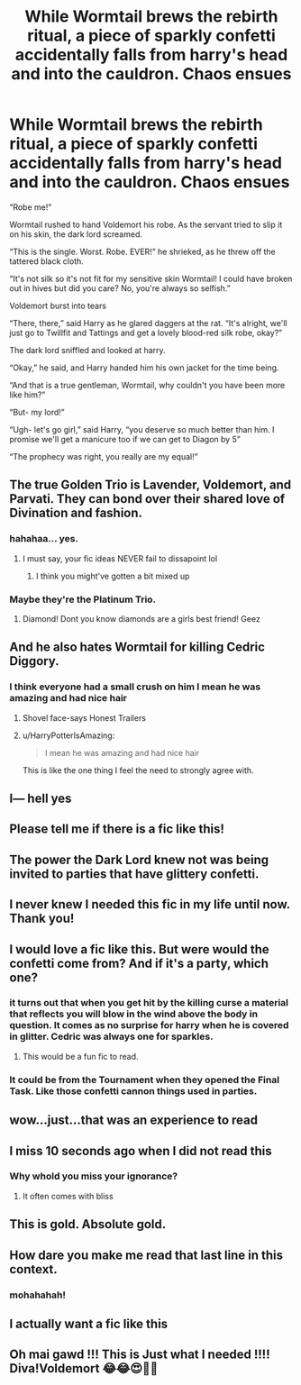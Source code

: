 #+TITLE: While Wormtail brews the rebirth ritual, a piece of sparkly confetti accidentally falls from harry's head and into the cauldron. Chaos ensues

* While Wormtail brews the rebirth ritual, a piece of sparkly confetti accidentally falls from harry's head and into the cauldron. Chaos ensues
:PROPERTIES:
:Score: 314
:DateUnix: 1607233010.0
:DateShort: 2020-Dec-06
:FlairText: Prompt
:END:
“Robe me!”

Wormtail rushed to hand Voldemort his robe. As the servant tried to slip it on his skin, the dark lord screamed.

“This is the single. Worst. Robe. EVER!” he shrieked, as he threw off the tattered black cloth.

“It's not silk so it's not fit for my sensitive skin Wormtail! I could have broken out in hives but did you care? No, you're always so selfish.”

Voldemort burst into tears

“There, there,” said Harry as he glared daggers at the rat. “It's alright, we'll just go to Twillfit and Tattings and get a lovely blood-red silk robe, okay?”

The dark lord sniffled and looked at harry.

“Okay,” he said, and Harry handed him his own jacket for the time being.

“And that is a true gentleman, Wormtail, why couldn't you have been more like him?”

“But- my lord!”

“Ugh- let's go girl,” said Harry, “you deserve so much better than him. I promise we'll get a manicure too if we can get to Diagon by 5”

“The prophecy was right, you really are my equal!”


** The true Golden Trio is Lavender, Voldemort, and Parvati. They can bond over their shared love of Divination and fashion.
:PROPERTIES:
:Author: Why634
:Score: 239
:DateUnix: 1607236036.0
:DateShort: 2020-Dec-06
:END:

*** hahahaa... yes.
:PROPERTIES:
:Score: 38
:DateUnix: 1607272296.0
:DateShort: 2020-Dec-06
:END:

**** I must say, your fic ideas NEVER fail to dissapoint lol
:PROPERTIES:
:Author: depressedintrovert08
:Score: 6
:DateUnix: 1607299542.0
:DateShort: 2020-Dec-07
:END:

***** I think you might've gotten a bit mixed up
:PROPERTIES:
:Author: W1nterPhoenix
:Score: 1
:DateUnix: 1607308497.0
:DateShort: 2020-Dec-07
:END:


*** Maybe they're the Platinum Trio.
:PROPERTIES:
:Author: academico5000
:Score: 28
:DateUnix: 1607280479.0
:DateShort: 2020-Dec-06
:END:

**** Diamond! Dont you know diamonds are a girls best friend! Geez
:PROPERTIES:
:Author: Shadow_3324
:Score: 7
:DateUnix: 1607310136.0
:DateShort: 2020-Dec-07
:END:


** And he also hates Wormtail for killing Cedric Diggory.
:PROPERTIES:
:Author: Termsndconditions
:Score: 77
:DateUnix: 1607243062.0
:DateShort: 2020-Dec-06
:END:

*** I think everyone had a small crush on him I mean he was amazing and had nice hair
:PROPERTIES:
:Author: Stormblaze666
:Score: 40
:DateUnix: 1607269033.0
:DateShort: 2020-Dec-06
:END:

**** Shovel face-says Honest Trailers
:PROPERTIES:
:Author: KuruoshiShichigatsu
:Score: 5
:DateUnix: 1607282642.0
:DateShort: 2020-Dec-06
:END:


**** u/HarryPotterIsAmazing:
#+begin_quote
  I mean he was amazing and had nice hair
#+end_quote

This is like the one thing I feel the need to strongly agree with.
:PROPERTIES:
:Author: HarryPotterIsAmazing
:Score: 2
:DateUnix: 1607410231.0
:DateShort: 2020-Dec-08
:END:


** I--- hell yes
:PROPERTIES:
:Author: Mishcl
:Score: 54
:DateUnix: 1607235912.0
:DateShort: 2020-Dec-06
:END:


** Please tell me if there is a fic like this!
:PROPERTIES:
:Author: BookHoarder_Phoenix
:Score: 27
:DateUnix: 1607263307.0
:DateShort: 2020-Dec-06
:END:


** The power the Dark Lord knew not was being invited to parties that have glittery confetti.
:PROPERTIES:
:Author: sephlington
:Score: 22
:DateUnix: 1607259149.0
:DateShort: 2020-Dec-06
:END:


** I never knew I needed this fic in my life until now. Thank you!
:PROPERTIES:
:Author: mladypain
:Score: 12
:DateUnix: 1607268506.0
:DateShort: 2020-Dec-06
:END:


** I would love a fic like this. But were would the confetti come from? And if it's a party, which one?
:PROPERTIES:
:Author: Thunderlord6
:Score: 13
:DateUnix: 1607277189.0
:DateShort: 2020-Dec-06
:END:

*** it turns out that when you get hit by the killing curse a material that reflects you will blow in the wind above the body in question. It comes as no surprise for harry when he is covered in glitter. Cedric was always one for sparkles.
:PROPERTIES:
:Score: 17
:DateUnix: 1607283400.0
:DateShort: 2020-Dec-06
:END:

**** This would be a fun fic to read.
:PROPERTIES:
:Author: Thunderlord6
:Score: 1
:DateUnix: 1607319724.0
:DateShort: 2020-Dec-07
:END:


*** It could be from the Tournament when they opened the Final Task. Like those confetti cannon things used in parties.
:PROPERTIES:
:Author: tjovanity
:Score: 3
:DateUnix: 1607320843.0
:DateShort: 2020-Dec-07
:END:


** wow...just...that was an experience to read
:PROPERTIES:
:Author: SnooLobsters9188
:Score: 11
:DateUnix: 1607267596.0
:DateShort: 2020-Dec-06
:END:


** I miss 10 seconds ago when I did not read this
:PROPERTIES:
:Author: Armada99
:Score: 56
:DateUnix: 1607252411.0
:DateShort: 2020-Dec-06
:END:

*** Why whold you miss your ignorance?
:PROPERTIES:
:Author: IEatAssOcasionaly
:Score: 35
:DateUnix: 1607254240.0
:DateShort: 2020-Dec-06
:END:

**** It often comes with bliss
:PROPERTIES:
:Author: nerf-my-heart-softly
:Score: 24
:DateUnix: 1607262725.0
:DateShort: 2020-Dec-06
:END:


** This is gold. Absolute gold.
:PROPERTIES:
:Author: True-Potential-2412
:Score: 6
:DateUnix: 1607280395.0
:DateShort: 2020-Dec-06
:END:


** How dare you make me read that last line in this context.
:PROPERTIES:
:Author: healzsham
:Score: 10
:DateUnix: 1607264912.0
:DateShort: 2020-Dec-06
:END:

*** mohahahah!
:PROPERTIES:
:Score: 6
:DateUnix: 1607271985.0
:DateShort: 2020-Dec-06
:END:


** I actually want a fic like this
:PROPERTIES:
:Author: JonathanJackson511
:Score: 10
:DateUnix: 1607268194.0
:DateShort: 2020-Dec-06
:END:


** Oh mai gawd !!! This is Just what I needed !!!! Diva!Voldemort 😂😂😍🤣🤣
:PROPERTIES:
:Author: Hallows_of_the_night
:Score: 4
:DateUnix: 1607256817.0
:DateShort: 2020-Dec-06
:END:
